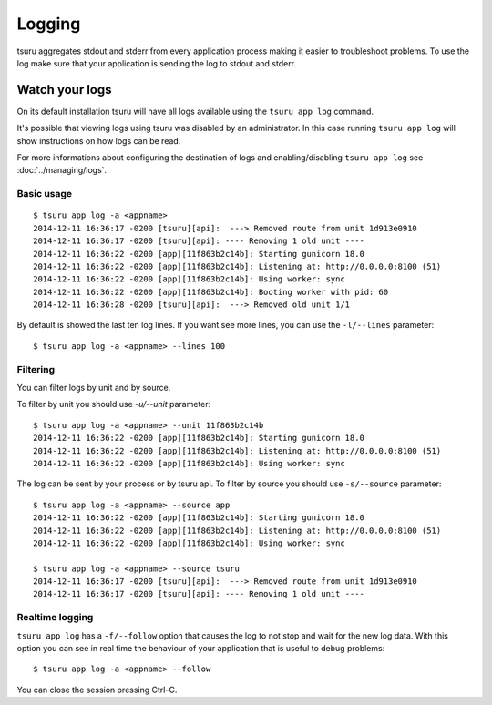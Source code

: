 .. Copyright 2014 tsuru authors. All rights reserved.
   Use of this source code is governed by a BSD-style
   license that can be found in the LICENSE file.

+++++++
Logging
+++++++

tsuru aggregates stdout and stderr from every application process making it
easier to troubleshoot problems. To use the log make sure that your application
is sending the log to stdout and stderr.

Watch your logs
===============

On its default installation tsuru will have all logs available using the ``tsuru
app log`` command.

It's possible that viewing logs using tsuru was disabled by an administrator. In
this case running ``tsuru app log`` will show instructions on how logs can be
read.

For more informations about configuring the destination of logs and
enabling/disabling ``tsuru app log`` see :doc:`../managing/logs`.

Basic usage
-----------

.. highlight:: bash

::

    $ tsuru app log -a <appname>
    2014-12-11 16:36:17 -0200 [tsuru][api]:  ---> Removed route from unit 1d913e0910
    2014-12-11 16:36:17 -0200 [tsuru][api]: ---- Removing 1 old unit ----
    2014-12-11 16:36:22 -0200 [app][11f863b2c14b]: Starting gunicorn 18.0
    2014-12-11 16:36:22 -0200 [app][11f863b2c14b]: Listening at: http://0.0.0.0:8100 (51)
    2014-12-11 16:36:22 -0200 [app][11f863b2c14b]: Using worker: sync
    2014-12-11 16:36:22 -0200 [app][11f863b2c14b]: Booting worker with pid: 60
    2014-12-11 16:36:28 -0200 [tsuru][api]:  ---> Removed old unit 1/1

By default is showed the last ten log lines. If you want see more lines,
you can use the ``-l/--lines`` parameter:

.. highlight:: bash

::

    $ tsuru app log -a <appname> --lines 100

Filtering
---------

You can filter logs by unit and by source.

To filter by unit you should use `-u/--unit` parameter:

.. highlight:: bash

::

    $ tsuru app log -a <appname> --unit 11f863b2c14b
    2014-12-11 16:36:22 -0200 [app][11f863b2c14b]: Starting gunicorn 18.0
    2014-12-11 16:36:22 -0200 [app][11f863b2c14b]: Listening at: http://0.0.0.0:8100 (51)
    2014-12-11 16:36:22 -0200 [app][11f863b2c14b]: Using worker: sync

.. seealso::

    To get the unit id you can use the ``tsuru app info -a <appname>`` command.

The log can be sent by your process or by tsuru api. To filter by source
you should use ``-s/--source`` parameter:

.. highlight:: bash

::

    $ tsuru app log -a <appname> --source app
    2014-12-11 16:36:22 -0200 [app][11f863b2c14b]: Starting gunicorn 18.0
    2014-12-11 16:36:22 -0200 [app][11f863b2c14b]: Listening at: http://0.0.0.0:8100 (51)
    2014-12-11 16:36:22 -0200 [app][11f863b2c14b]: Using worker: sync

    $ tsuru app log -a <appname> --source tsuru
    2014-12-11 16:36:17 -0200 [tsuru][api]:  ---> Removed route from unit 1d913e0910
    2014-12-11 16:36:17 -0200 [tsuru][api]: ---- Removing 1 old unit ----

Realtime logging
----------------

``tsuru app log`` has a ``-f/--follow`` option that causes the log to not stop and
wait for the new log data. With this option you can see in real time the
behaviour of your application that is useful to debug problems:

.. highlight:: bash

::

    $ tsuru app log -a <appname> --follow

You can close the session pressing Ctrl-C.

